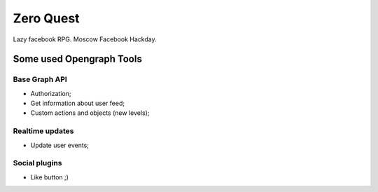 Zero Quest
##########

Lazy facebook RPG. Moscow Facebook Hackday.


.. image:: https://secure.travis-ci.org/klen/fquest.png
    :target: http://travis-ci.org/klen/fquest
    :alt: Build Status


Some used Opengraph Tools
=========================

Base Graph API
--------------
* Authorization;
* Get information about user feed;
* Custom actions and objects (new levels);

Realtime updates
----------------
* Update user events;

Social plugins
--------------
* Like button ;)
